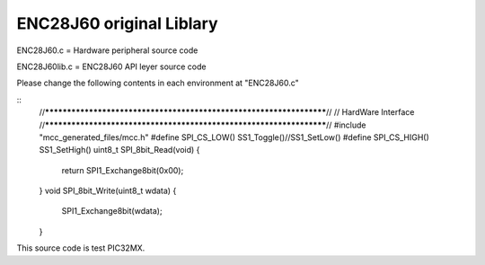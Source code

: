 ==================================================
ENC28J60 original Liblary
==================================================



ENC28J60.c = Hardware peripheral source code

ENC28J60lib.c = ENC28J60 API leyer source code



Please change the following contents in each environment at "ENC28J60.c"

::
	//********************************************************************//
	// HardWare Interface
	//********************************************************************//
	#include "mcc_generated_files/mcc.h"
	#define SPI_CS_LOW()        SS1_Toggle()//SS1_SetLow()
	#define SPI_CS_HIGH()       SS1_SetHigh()
	uint8_t SPI_8bit_Read(void)
	{
        	return SPI1_Exchange8bit(0x00);
	}
	void SPI_8bit_Write(uint8_t wdata)
	{
        	SPI1_Exchange8bit(wdata);
	}

This source code is test PIC32MX.